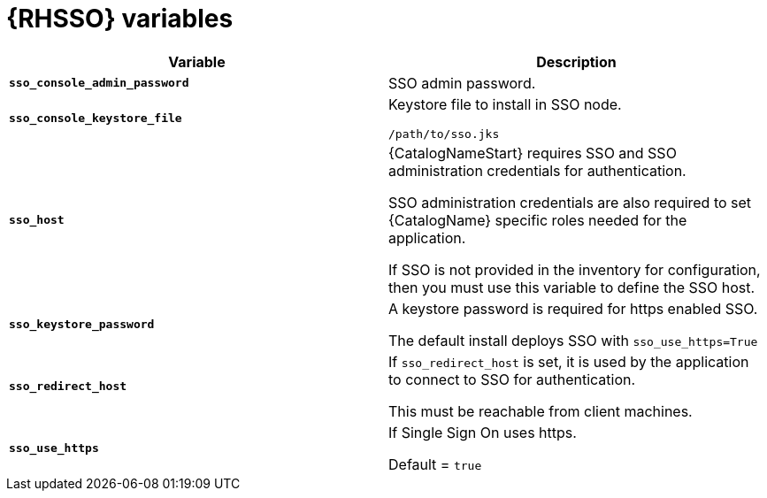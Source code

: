 [id="ref-sso-variables"]

= {RHSSO} variables

[cols="50%,50%",options="header"]
|====
| *Variable* | *Description* 
| *`sso_console_admin_password`* | SSO admin password.
| *`sso_console_keystore_file`* | Keystore file to install in SSO node.

`/path/to/sso.jks`
| *`sso_host`* | {CatalogNameStart} requires SSO and SSO administration credentials for
authentication. 

SSO administration credentials are also required to set {CatalogName} specific
roles needed for the application. 

If SSO is not provided in the inventory for configuration, then you must use this variable to define the SSO host.
| *`sso_keystore_password`* | A keystore password is required for https enabled SSO.

The default install deploys SSO with `sso_use_https=True`
| *`sso_redirect_host`* | If `sso_redirect_host` is set, it is used by the application to connect to SSO for authentication. 

This must be reachable from client machines.
| *`sso_use_https`* | If Single Sign On uses https.

Default = `true`
|====